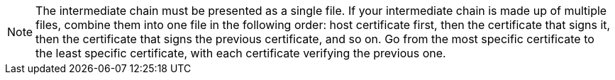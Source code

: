 NOTE: The intermediate chain must be presented as a single file. If your intermediate chain is made up of multiple files, combine them into one file in the following order: host certificate first, then the certificate that signs it, then the certificate that signs the previous certificate, and so on. Go from the most specific certificate to the least specific certificate, with each certificate verifying the previous one.